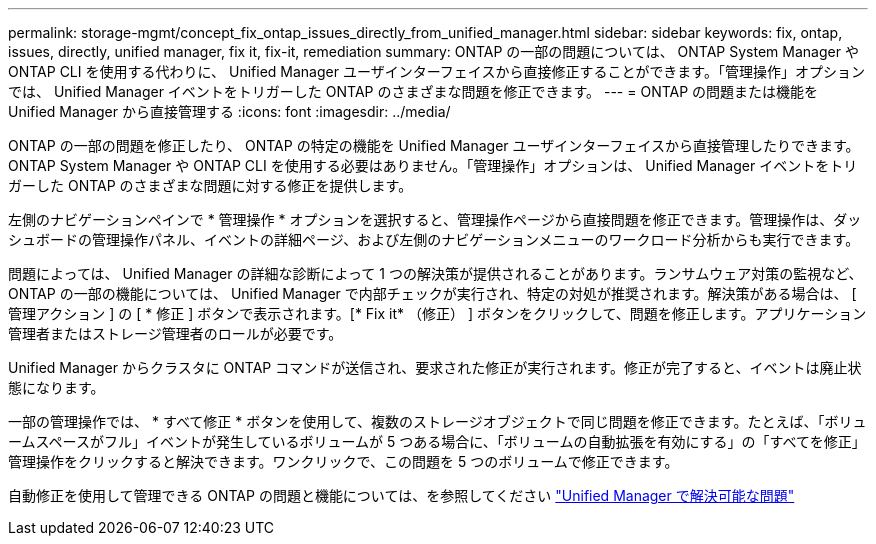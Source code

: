 ---
permalink: storage-mgmt/concept_fix_ontap_issues_directly_from_unified_manager.html 
sidebar: sidebar 
keywords: fix, ontap, issues, directly, unified manager, fix it, fix-it, remediation 
summary: ONTAP の一部の問題については、 ONTAP System Manager や ONTAP CLI を使用する代わりに、 Unified Manager ユーザインターフェイスから直接修正することができます。「管理操作」オプションでは、 Unified Manager イベントをトリガーした ONTAP のさまざまな問題を修正できます。 
---
= ONTAP の問題または機能を Unified Manager から直接管理する
:icons: font
:imagesdir: ../media/


[role="lead"]
ONTAP の一部の問題を修正したり、 ONTAP の特定の機能を Unified Manager ユーザインターフェイスから直接管理したりできます。 ONTAP System Manager や ONTAP CLI を使用する必要はありません。「管理操作」オプションは、 Unified Manager イベントをトリガーした ONTAP のさまざまな問題に対する修正を提供します。

左側のナビゲーションペインで * 管理操作 * オプションを選択すると、管理操作ページから直接問題を修正できます。管理操作は、ダッシュボードの管理操作パネル、イベントの詳細ページ、および左側のナビゲーションメニューのワークロード分析からも実行できます。

問題によっては、 Unified Manager の詳細な診断によって 1 つの解決策が提供されることがあります。ランサムウェア対策の監視など、 ONTAP の一部の機能については、 Unified Manager で内部チェックが実行され、特定の対処が推奨されます。解決策がある場合は、 [ 管理アクション ] の [ * 修正 ] ボタンで表示されます。[* Fix it* （修正） ] ボタンをクリックして、問題を修正します。アプリケーション管理者またはストレージ管理者のロールが必要です。

Unified Manager からクラスタに ONTAP コマンドが送信され、要求された修正が実行されます。修正が完了すると、イベントは廃止状態になります。

一部の管理操作では、 * すべて修正 * ボタンを使用して、複数のストレージオブジェクトで同じ問題を修正できます。たとえば、「ボリュームスペースがフル」イベントが発生しているボリュームが 5 つある場合に、「ボリュームの自動拡張を有効にする」の「すべてを修正」管理操作をクリックすると解決できます。ワンクリックで、この問題を 5 つのボリュームで修正できます。

自動修正を使用して管理できる ONTAP の問題と機能については、を参照してください link:../storage-mgmt/reference_what_ontap_issues_can_unified_manager_fix.html["Unified Manager で解決可能な問題"]
